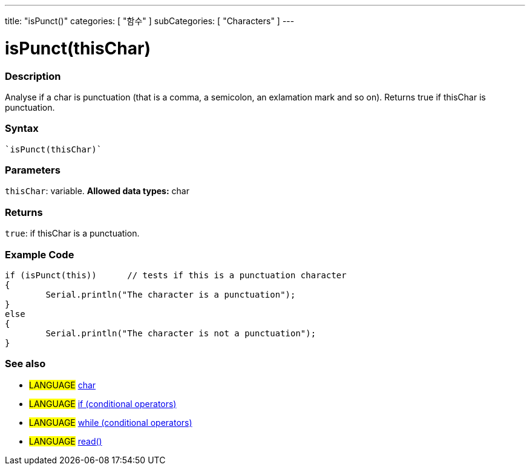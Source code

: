 ﻿---
title: "isPunct()"
categories: [ "함수" ]
subCategories: [ "Characters" ]
---





= isPunct(thisChar)


// OVERVIEW SECTION STARTS
[#overview]
--

[float]
=== Description
Analyse if a char is punctuation (that is a comma, a semicolon, an exlamation mark and so on). Returns true if thisChar is punctuation. 
[%hardbreaks]


[float]
=== Syntax
[source,arduino]
----
`isPunct(thisChar)`
----

[float]
=== Parameters
`thisChar`: variable. *Allowed data types:* char

[float]
=== Returns
`true`: if thisChar is a punctuation.

--
// OVERVIEW SECTION ENDS



// HOW TO USE SECTION STARTS
[#howtouse]
--

[float]
=== Example Code

[source,arduino]
----
if (isPunct(this))      // tests if this is a punctuation character
{
	Serial.println("The character is a punctuation");
}
else
{
	Serial.println("The character is not a punctuation");
}

----

--
// HOW TO USE SECTION ENDS


// SEE ALSO SECTION
[#see_also]
--

[float]
=== See also

[role="language"]
* #LANGUAGE#  link:../../../variables/data-types/char[char]
* #LANGUAGE#  link:../../../structure/control-structure/if[if (conditional operators)]
* #LANGUAGE#  link:../../../structure/control-structure/while[while (conditional operators)]
* #LANGUAGE# link:../../communication/serial/read[read()]

--
// SEE ALSO SECTION ENDS
